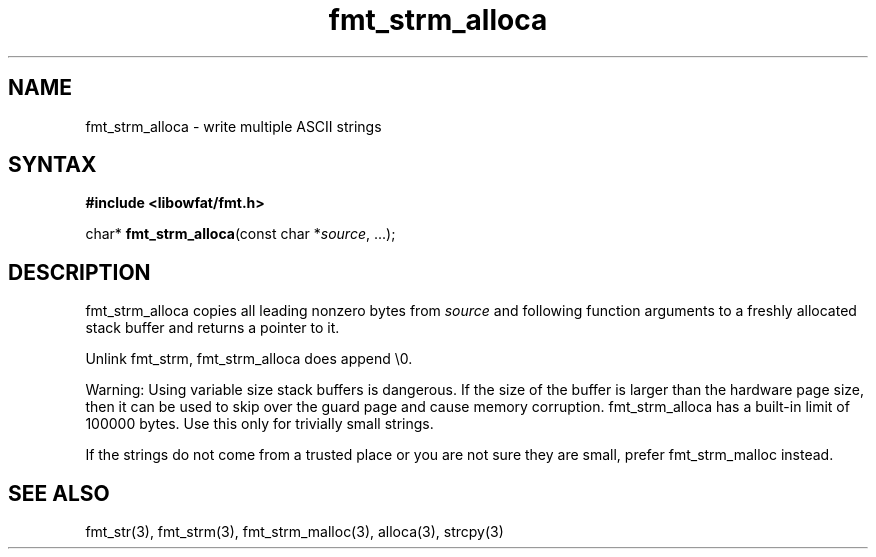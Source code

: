 .TH fmt_strm_alloca 3
.SH NAME
fmt_strm_alloca \- write multiple ASCII strings
.SH SYNTAX
.B #include <libowfat/fmt.h>

char* \fBfmt_strm_alloca\fP(const char *\fIsource\fR, ...);
.SH DESCRIPTION
fmt_strm_alloca copies all leading nonzero bytes from \fIsource\fR and
following function arguments to a freshly allocated stack buffer and
returns a pointer to it.

Unlink fmt_strm, fmt_strm_alloca does append \\0.

Warning: Using variable size stack buffers is dangerous. If the size of
the buffer is larger than the hardware page size, then it can be used to
skip over the guard page and cause memory corruption. fmt_strm_alloca
has a built-in limit of 100000 bytes. Use this only for trivially small
strings.

If the strings do not come from a trusted place or you are not sure they
are small, prefer fmt_strm_malloc instead.

.SH "SEE ALSO"
fmt_str(3), fmt_strm(3), fmt_strm_malloc(3), alloca(3), strcpy(3)
